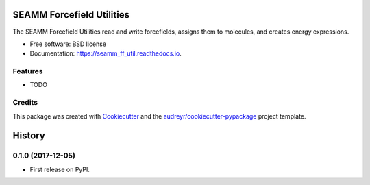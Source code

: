 ==========================
SEAMM Forcefield Utilities
==========================


.. image:: https://img.shields.io/pypi/v/seamm_ff_util.svg
        :target: https://pypi.python.org/pypi/seamm_ff_util

.. image:: https://travis-ci.org/molssi-seamm/seamm_ff_util.svg?branch=master
        :target: https://travis-ci.org/molssi-seamm/seamm_ff_util

.. image:: https://readthedocs.org/projects/custom-step/badge/?version=latest
        :target: https://custom-step.readthedocs.io/en/latest/?badge=latest
        :alt: Documentation Status

.. image:: https://pyup.io/repos/github/molssi-seamm/seamm_ff_util/shield.svg
     :target: https://pyup.io/repos/github/molssi-seamm/seamm_ff_util/
     :alt: Updates

.. image:: https://codecov.io/gh/molssi-seamm/seamm_ff_util/branch/master/graph/badge.svg
  :target: https://codecov.io/gh/molssi-seamm/seamm_ff_util


The SEAMM Forcefield Utilities read and write forcefields, assigns them to molecules, and creates energy expressions.


* Free software: BSD license
* Documentation: https://seamm_ff_util.readthedocs.io.


Features
--------

* TODO

Credits
---------

This package was created with Cookiecutter_ and the `audreyr/cookiecutter-pypackage`_ project template.

.. _Cookiecutter: https://github.com/audreyr/cookiecutter
.. _`audreyr/cookiecutter-pypackage`: https://github.com/audreyr/cookiecutter-pypackage



=======
History
=======

0.1.0 (2017-12-05)
------------------

* First release on PyPI.


